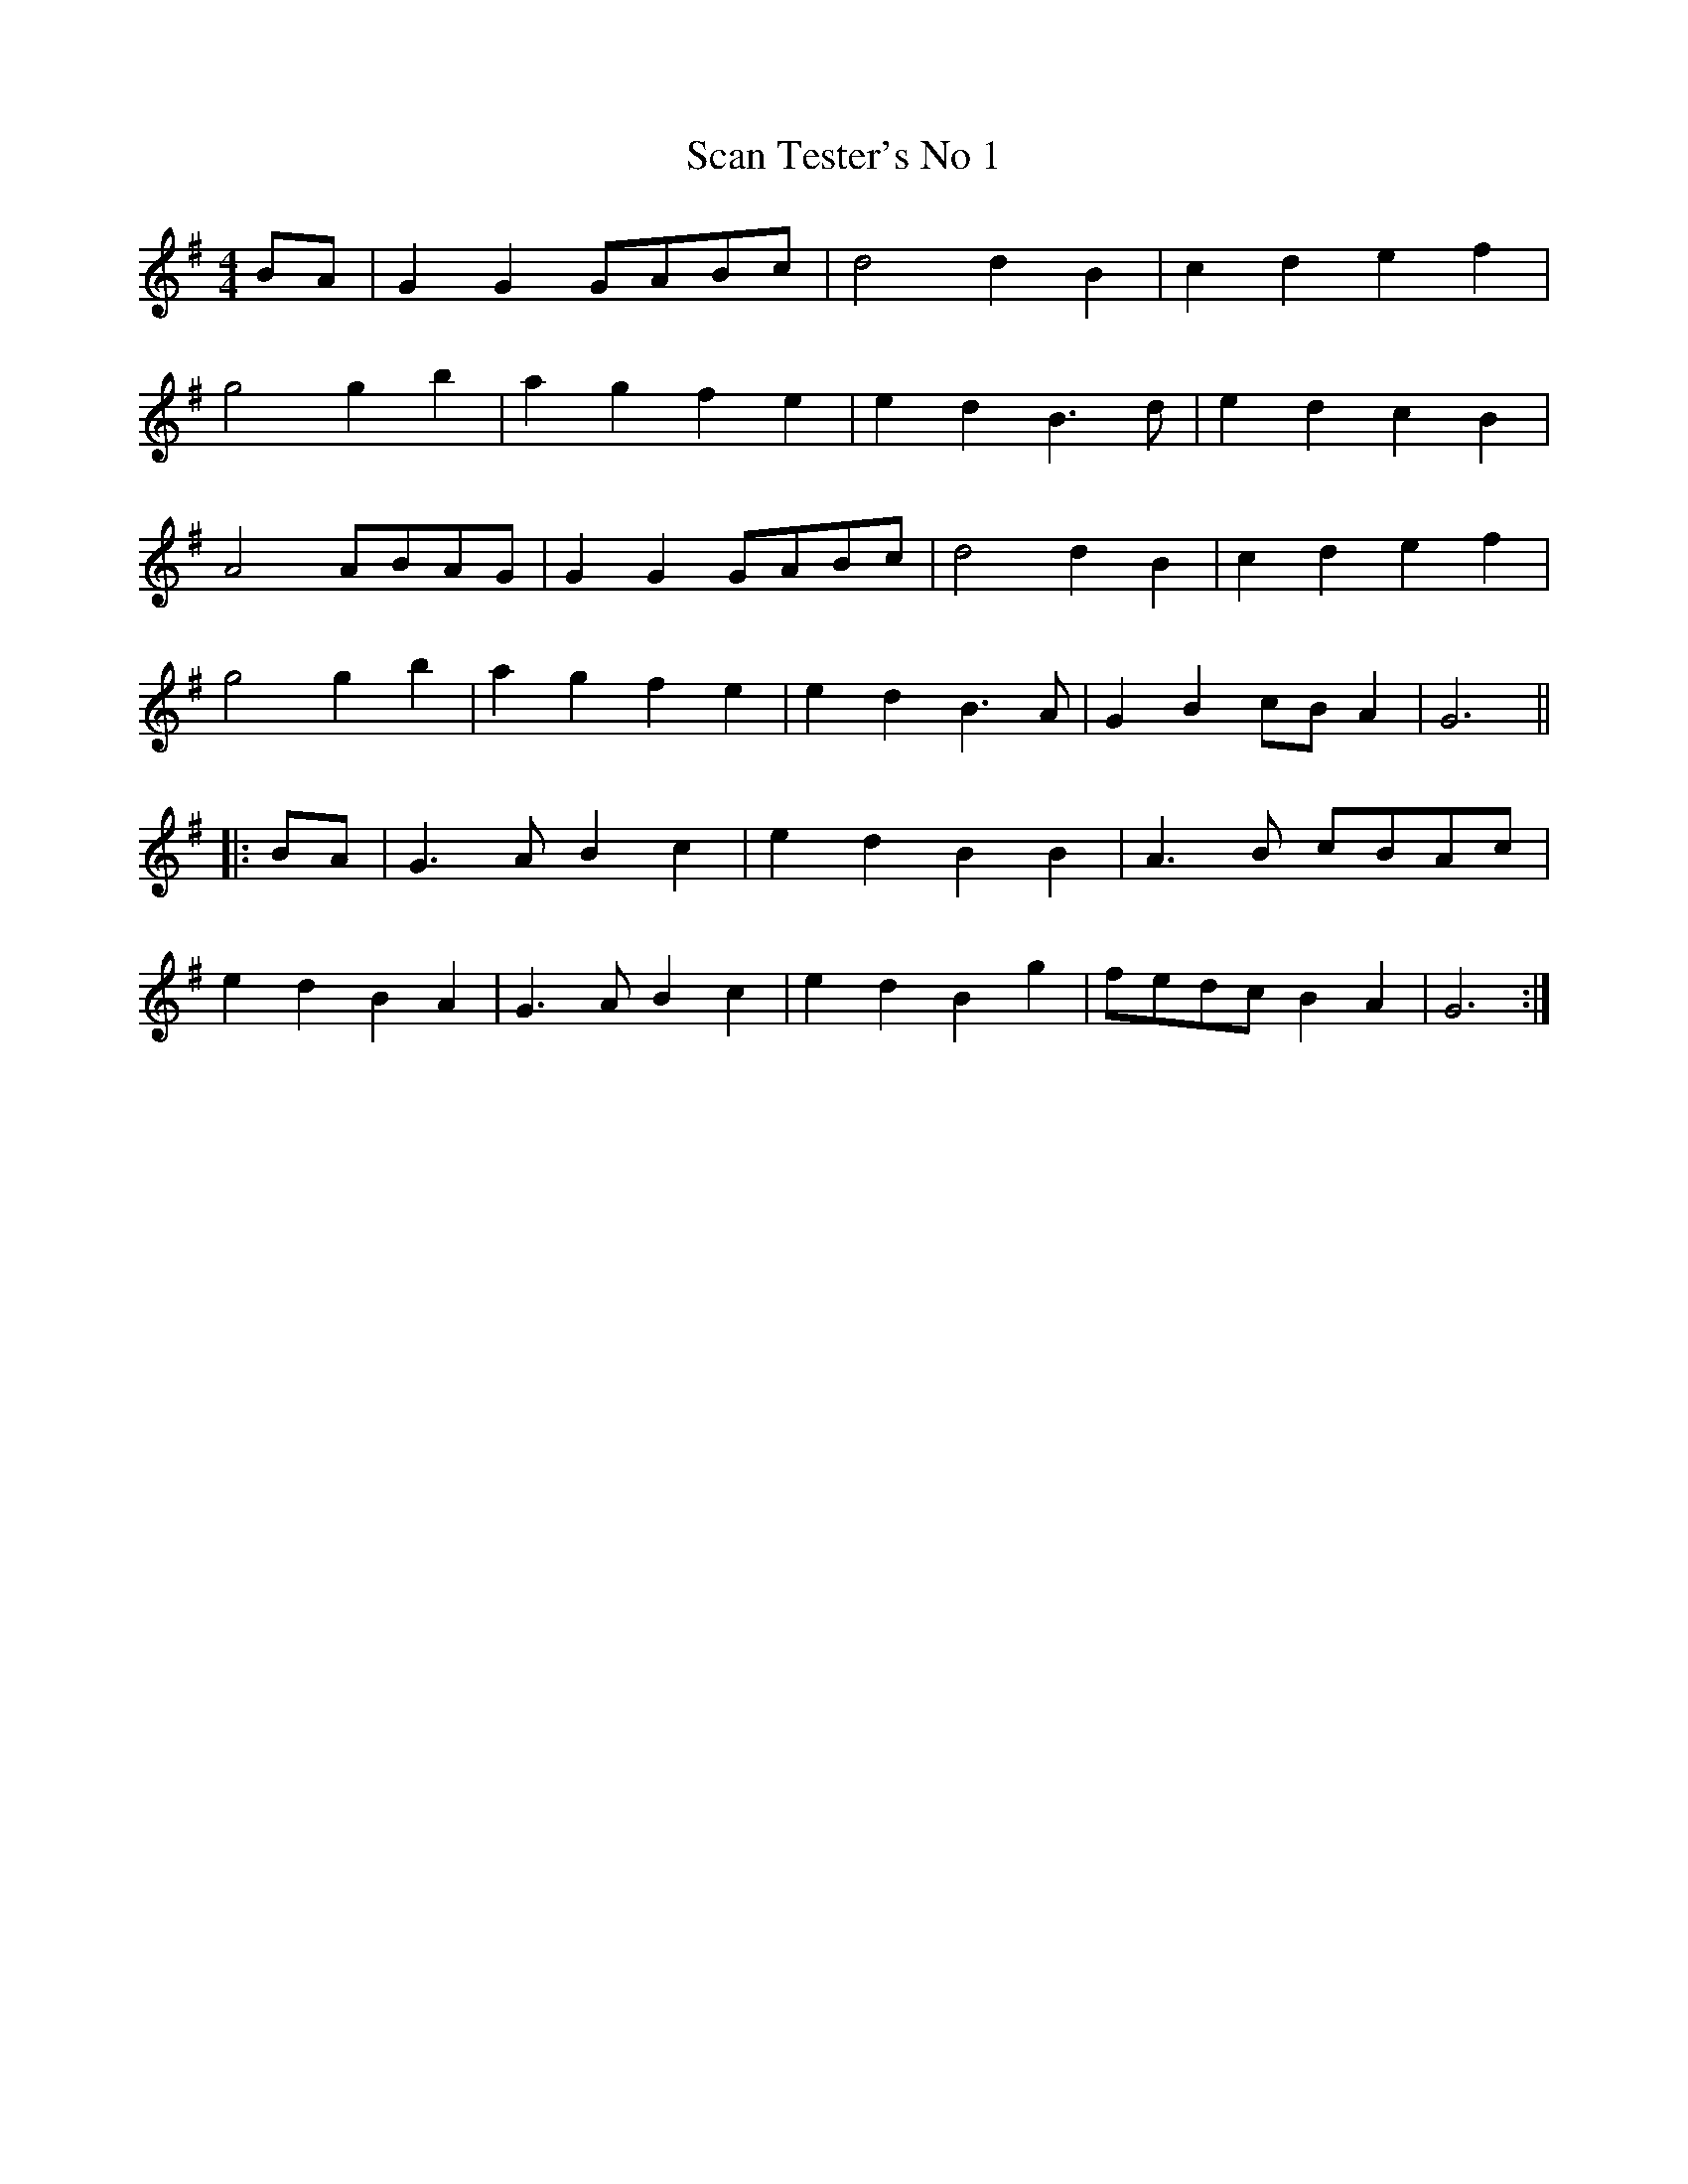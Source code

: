 X:330
T:Scan Tester's No 1
M:4/4
L:1/8
K:G
BA | G2 G2 GABc | d4 d2 B2 | c2 d2 e2 f2 |
g4 g2 b2 | a2 g2 f2 e2 | e2 d2 B3 d | e2 d2 c2 B2 |
A4 ABAG | G2 G2 GABc | d4 d2 B2 | c2 d2 e2 f2 |
g4 g2 b2 | a2 g2 f2 e2 | e2 d2 B3 A | G2 B2 cB A2 | G6 ||
|: BA | G3 A B2 c2 | e2 d2 B2 B2 | A3 B cBAc |
e2 d2 B2 A2 | G3 A B2 c2 | e2 d2 B2 g2 | fedc B2 A2 | G6 :|
